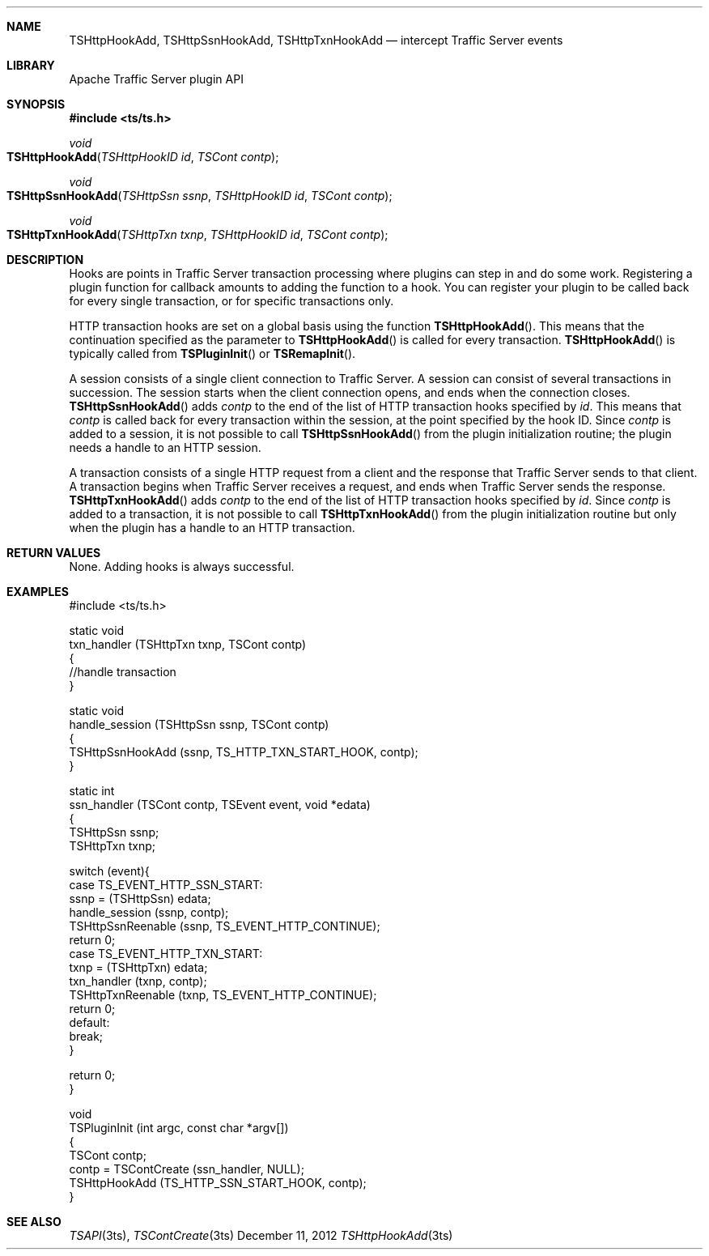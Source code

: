 .\"  Licensed to the Apache Software Foundation (ASF) under one .\"
.\"  or more contributor license agreements.  See the NOTICE file .\"
.\"  distributed with this work for additional information .\"
.\"  regarding copyright ownership.  The ASF licenses this file .\"
.\"  to you under the Apache License, Version 2.0 (the .\"
.\"  "License"); you may not use this file except in compliance .\"
.\"  with the License.  You may obtain a copy of the License at .\"
.\" .\"
.\"      http://www.apache.org/licenses/LICENSE-2.0 .\"
.\" .\"
.\"  Unless required by applicable law or agreed to in writing, software .\"
.\"  distributed under the License is distributed on an "AS IS" BASIS, .\"
.\"  WITHOUT WARRANTIES OR CONDITIONS OF ANY KIND, either express or implied. .\"
.\"  See the License for the specific language governing permissions and .\"
.Dd December 11, 2012
.Dt TSHttpHookAdd 3ts TSAPI
.Sh NAME
.Nm TSHttpHookAdd,
.Nm TSHttpSsnHookAdd,
.Nm TSHttpTxnHookAdd
.Nd intercept Traffic Server events
.Sh LIBRARY
Apache Traffic Server plugin API
.Sh SYNOPSIS
.In ts/ts.h
.Ft "void"
.Fo TSHttpHookAdd
.Fa "TSHttpHookID id"
.Fa "TSCont contp"
.Fc
.Ft "void"
.Fo TSHttpSsnHookAdd
.Fa "TSHttpSsn ssnp"
.Fa "TSHttpHookID id"
.Fa "TSCont contp"
.Fc
.Ft "void"
.Fo TSHttpTxnHookAdd
.Fa "TSHttpTxn txnp"
.Fa "TSHttpHookID id"
.Fa "TSCont contp"
.Fc
.Sh DESCRIPTION
.Pp
Hooks are points in Traffic Server transaction processing where plugins
can step in and do some work. Registering a plugin function for
callback amounts to adding the function to a hook. You can register
your plugin to be called back for every single transaction, or for
specific transactions only.
.Pp
HTTP transaction hooks are set on a global basis using the function
.Fn TSHttpHookAdd .
This means that the continuation specified as the parameter to
.Fn TSHttpHookAdd
is called for every transaction.
.Fn TSHttpHookAdd
is typically called from
.Fn TSPluginInit
or
.Fn TSRemapInit .
.Pp
A session consists of a single client connection to Traffic Server.
A session can consist of several transactions in succession. The
session starts when the client connection opens, and ends when the
connection closes.
.Fn TSHttpSsnHookAdd
adds
.Fa contp
to the end of the list of HTTP transaction hooks specified by
.Fa id .
This means that
.Fa contp
is called back for every transaction within the session, at the
point specified by the hook ID. Since
.Fa contp
is added to a session, it is not possible to call
.Fn TSHttpSsnHookAdd
from the plugin initialization routine; the plugin needs a handle
to an HTTP session.

.Pp
A transaction consists of a single HTTP request from a client and
the response that Traffic Server sends to that client. A transaction
begins when Traffic Server receives a request, and ends when Traffic
Server sends the response.
.Fn TSHttpTxnHookAdd
adds
.Fa contp
to the end of the list of HTTP transaction hooks specified by
.Fa id .
Since
.Fa contp
is added to a transaction, it is not possible to call
.Fn TSHttpTxnHookAdd
from the plugin initialization routine but only when the plugin has
a handle to an HTTP transaction.

.Sh RETURN VALUES
None. Adding hooks is always successful.
.Sh EXAMPLES
.nf
#include <ts/ts.h>

static void
txn_handler (TSHttpTxn txnp, TSCont contp)
{
    //handle transaction
}

static void
handle_session (TSHttpSsn ssnp, TSCont contp)
{
    TSHttpSsnHookAdd (ssnp, TS_HTTP_TXN_START_HOOK, contp);
}

static int
ssn_handler (TSCont contp, TSEvent event, void *edata)
{
    TSHttpSsn ssnp;
    TSHttpTxn txnp;

    switch (event){
    case TS_EVENT_HTTP_SSN_START:
       ssnp = (TSHttpSsn) edata;
       handle_session (ssnp, contp);
       TSHttpSsnReenable (ssnp, TS_EVENT_HTTP_CONTINUE);
       return 0;
    case TS_EVENT_HTTP_TXN_START:
       txnp = (TSHttpTxn) edata;
       txn_handler (txnp, contp);
       TSHttpTxnReenable (txnp, TS_EVENT_HTTP_CONTINUE);
       return 0;
    default:
         break;
    }

    return 0;
}

void
TSPluginInit (int argc, const char *argv[])
{
    TSCont contp;
    contp = TSContCreate (ssn_handler, NULL);
    TSHttpHookAdd (TS_HTTP_SSN_START_HOOK, contp);
}
.fi
.Sh SEE ALSO
.Xr TSAPI 3ts ,
.Xr TSContCreate 3ts
